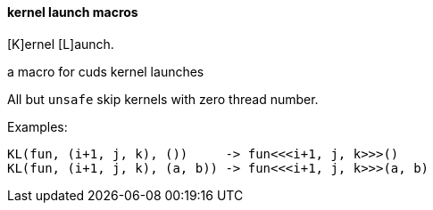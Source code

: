 ==== kernel launch macros

[K]ernel [L]aunch.

a macro for cuds kernel launches


All but `unsafe` skip kernels with zero thread number.

Examples:

[source, cpp]
----
KL(fun, (i+1, j, k), ())     -> fun<<<i+1, j, k>>>()
KL(fun, (i+1, j, k), (a, b)) -> fun<<<i+1, j, k>>>(a, b)
----

